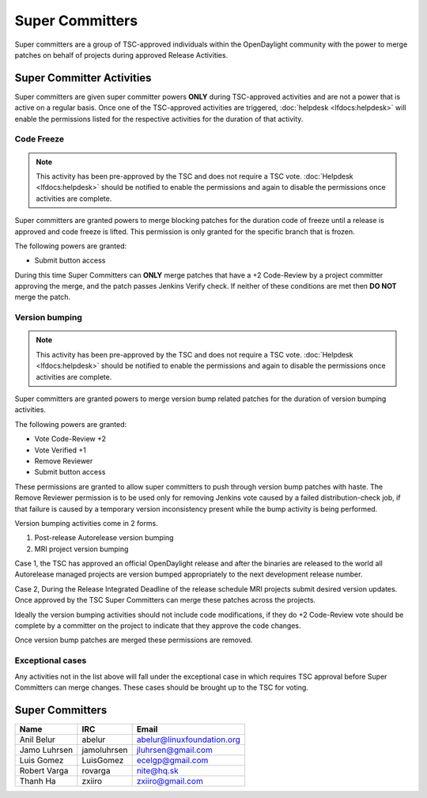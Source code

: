 ****************
Super Committers
****************

Super committers are a group of TSC-approved individuals within the
OpenDaylight community with the power to merge patches on behalf of projects
during approved Release Activities.


Super Committer Activities
--------------------------

Super committers are given super committer powers **ONLY** during TSC-approved
activities and are not a power that is active on a regular basis. Once one of
the TSC-approved activities are triggered, :doc:`helpdesk <lfdocs:helpdesk>`
will enable the permissions listed for the respective activities for the
duration of that activity.

Code Freeze
'''''''''''

.. note::

   This activity has been pre-approved by the TSC and does not require a TSC
   vote. :doc:`Helpdesk <lfdocs:helpdesk>` should be notified to enable the
   permissions and again to disable the permissions once activities are
   complete.

Super committers are granted powers to merge blocking patches for the duration
code of freeze until a release is approved and code freeze is lifted. This
permission is only granted for the specific branch that is frozen.

The following powers are granted:

* Submit button access

During this time Super Committers can **ONLY** merge patches that have a +2
Code-Review by a project committer approving the merge, and the patch passes
Jenkins Verify check. If neither of these conditions are met then **DO NOT**
merge the patch.

Version bumping
'''''''''''''''

.. note::

   This activity has been pre-approved by the TSC and does not require a TSC
   vote. :doc:`Helpdesk <lfdocs:helpdesk>` should be notified to enable the
   permissions and again to disable the permissions once activities are
   complete.

Super committers are granted powers to merge version bump related patches for
the duration of version bumping activities.

The following powers are granted:

* Vote Code-Review +2
* Vote Verified +1
* Remove Reviewer
* Submit button access

These permissions are granted to allow super committers to push through version
bump patches with haste. The Remove Reviewer permission is to be used only for
removing Jenkins vote caused by a failed distribution-check job, if that
failure is caused by a temporary version inconsistency present while the bump
activity is being performed.

Version bumping activities come in 2 forms.

1. Post-release Autorelease version bumping
2. MRI project version bumping

Case 1, the TSC has approved an official OpenDaylight release and after the
binaries are released to the world all Autorelease managed projects are version
bumped appropriately to the next development release number.

Case 2, During the Release Integrated Deadline of the release schedule MRI
projects submit desired version updates. Once approved by the TSC Super
Committers can merge these patches across the projects.

Ideally the version bumping activities should not include code modifications,
if they do +2 Code-Review vote should be complete by a committer on the project
to indicate that they approve the code changes.

Once version bump patches are merged these permissions are removed.

Exceptional cases
'''''''''''''''''

Any activities not in the list above will fall under the exceptional case in
which requires TSC approval before Super Committers can merge changes. These
cases should be brought up to the TSC for voting.


Super Committers
----------------

========================= =================== =================================
Name                      IRC                 Email
========================= =================== =================================
Anil Belur                abelur              abelur@linuxfoundation.org
Jamo Luhrsen              jamoluhrsen         jluhrsen@gmail.com
Luis Gomez                LuisGomez           ecelgp@gmail.com
Robert Varga              rovarga             nite@hq.sk
Thanh Ha                  zxiiro              zxiiro@gmail.com
========================= =================== =================================
